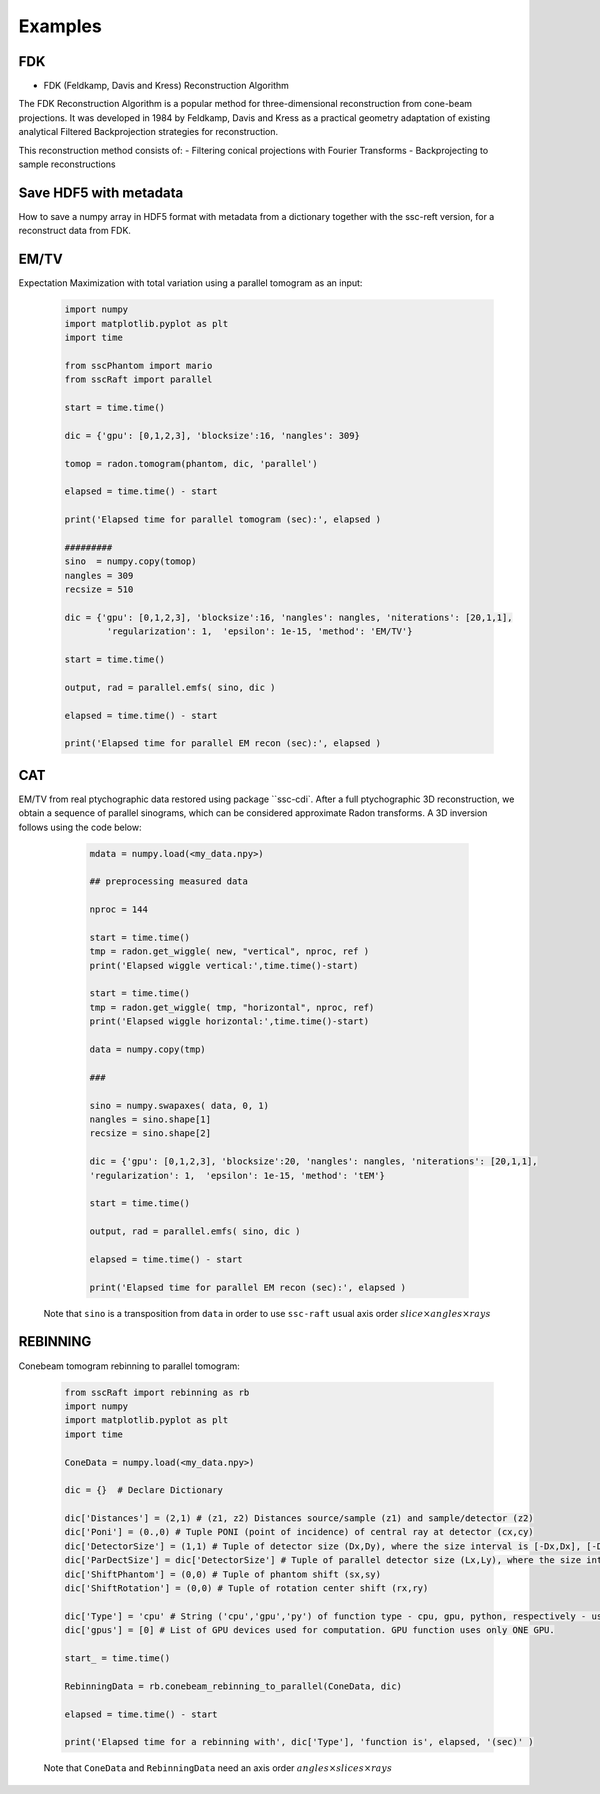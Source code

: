 Examples
========

FDK
***

* FDK (Feldkamp, Davis and Kress) Reconstruction Algorithm

The FDK Reconstruction Algorithm is a popular method for three-dimensional reconstruction from cone-beam projections. 
It was developed in 1984 by Feldkamp, Davis and Kress as a practical geometry adaptation of existing analytical Filtered Backprojection strategies for reconstruction.

This reconstruction method consists of:
- Filtering conical projections with Fourier Transforms
- Backprojecting to sample reconstructions

	.. code-block:: python
			import numpy as np
			import h5py
			import sscRaft

			in_path = 'path_to_input_HDF5_file'
			in_name = 'name_input_HDF5_file'

			# Load data, flat and dark
			# Mogno HDF5 example:

			data = h5py.File(in_path + in_name, "r")["scan"]["detector"]["data"][:].astype(np.float32)
			flat = h5py.File(in_path + in_name, "r")["scan"]["detector"]["flats"][:].astype(np.float32)[0,:,:]
			dark = h5py.File(in_path + in_name, "r")["scan"]["detector"]["darks"][:].astype(np.float32)[0,:,:]

			# Dictionary
			experiment = {}
			experiment['z1'] = 2103*1e-3
			experiment['z2'] = 2530.08*1e-3
			experiment['pixel'] = 3.61*1e-6
			experiment['n'] = 2048
			experiment['gpus'] = np.array([0,1,2,3])
			experiment['apply_rings'] = True
			experiment['normalize'] = True
			experiment['padding'] = 800

			recon = sscRaft.reconstruction_fdk(experiment, data, flat, dark)


Save HDF5 with metadata
***********************

How to save a numpy array in HDF5 format with metadata from a dictionary together with the ssc-reft version, for a reconstruct data from FDK.

	.. code-block:: python
			import sscRaft
			import h5py

			in_path = 'path_to_input_HDF5_file'
			in_name = 'name_input_HDF5_file'

			# Load data, flat and dark
			# Mogno HDF5 example:

			data = h5py.File(in_path + in_name, "r")["scan"]["detector"]["data"][:].astype(np.float32)
			flat = h5py.File(in_path + in_name, "r")["scan"]["detector"]["flats"][:].astype(np.float32)[0,:,:]
			dark = h5py.File(in_path + in_name, "r")["scan"]["detector"]["darks"][:].astype(np.float32)[0,:,:]

			# Dictionary
			experiment = {}
			experiment['z1'] = 2103*1e-3
			experiment['z2'] = 2530.08*1e-3
			experiment['pixel'] = 3.61*1e-6
			experiment['n'] = 2048
			experiment['gpus'] = np.array([0,1,2,3])
			experiment['apply_rings'] = True
			experiment['normalize'] = True
			experiment['padding'] = 800

			recon = sscRaft.reconstruction_fdk(experiment, data, flat, dark)

			out_path = 'path_to_output_HDF5_file'
			out_name = 'name_output_HDF5_file'
			ext = '.hdf5'

			# Add more parameters on dictionary if necessary to save in output file
			experiment['Input file'] = in_path + in_name
			experiment['Energy [KeV]'] = '22 and 39'

			# Create HDF5 file
			outfile = h5py.File(out_path + out_name + ext,'a')

			try:
					# Call function to save the metadata from dictionary 'experiment' with the software 'sscRaft' and its version 'sscRaft.__version__'
					sscRaft.Metadata_hdf5(outputFileHDF5 = outfile, dic = experiment, software = 'sscRaft', version = sscRaft.__version__)
			except:
					print("Error! Cannot save metadata in HDF5 output file.")
					pass

			# Save reconstruction to HDF5 output file
			outfile.create_dataset('recon', data = recon)

EM/TV
*****

Expectation Maximization with total variation using a parallel tomogram as an input: 

	.. code-block:: python

			import numpy
			import matplotlib.pyplot as plt
			import time
			
			from sscPhantom import mario
			from sscRaft import parallel

			start = time.time()
			
			dic = {'gpu': [0,1,2,3], 'blocksize':16, 'nangles': 309}

			tomop = radon.tomogram(phantom, dic, 'parallel')

			elapsed = time.time() - start
			
			print('Elapsed time for parallel tomogram (sec):', elapsed )

			#########
			sino  = numpy.copy(tomop)
			nangles = 309
			recsize = 510

			dic = {'gpu': [0,1,2,3], 'blocksize':16, 'nangles': nangles, 'niterations': [20,1,1], 
				'regularization': 1,  'epsilon': 1e-15, 'method': 'EM/TV'}

			start = time.time()

			output, rad = parallel.emfs( sino, dic )

			elapsed = time.time() - start

			print('Elapsed time for parallel EM recon (sec):', elapsed )


CAT
***

EM/TV from real ptychographic data restored using package ``ssc-cdi`. After a full
ptychographic 3D reconstruction, we obtain a sequence of parallel sinograms, which
can be considered approximate Radon transforms. A 3D inversion follows using the
code below:

	.. code-block:: python

		mdata = numpy.load(<my_data.npy>)

		## preprocessing measured data
		
		nproc = 144

		start = time.time()
		tmp = radon.get_wiggle( new, "vertical", nproc, ref )
		print('Elapsed wiggle vertical:',time.time()-start)
		
		start = time.time()
		tmp = radon.get_wiggle( tmp, "horizontal", nproc, ref)
		print('Elapsed wiggle horizontal:',time.time()-start)

		data = numpy.copy(tmp)
		
		###
		
		sino = numpy.swapaxes( data, 0, 1)
		nangles = sino.shape[1]
		recsize = sino.shape[2]
		
		dic = {'gpu': [0,1,2,3], 'blocksize':20, 'nangles': nangles, 'niterations': [20,1,1], 
		'regularization': 1,  'epsilon': 1e-15, 'method': 'tEM'}

		start = time.time()

		output, rad = parallel.emfs( sino, dic )
		
		elapsed = time.time() - start
		
		print('Elapsed time for parallel EM recon (sec):', elapsed )

  Note that ``sino`` is a transposition from ``data`` in order to use ``ssc-raft`` usual axis order
  :math:`slice \times angles \times rays` 


REBINNING
*********

Conebeam tomogram rebinning to parallel tomogram: 

	.. code-block:: python

		from sscRaft import rebinning as rb
		import numpy
		import matplotlib.pyplot as plt
		import time

		ConeData = numpy.load(<my_data.npy>)

		dic = {}  # Declare Dictionary

		dic['Distances'] = (2,1) # (z1, z2) Distances source/sample (z1) and sample/detector (z2) 
		dic['Poni'] = (0.,0) # Tuple PONI (point of incidence) of central ray at detector (cx,cy)
		dic['DetectorSize'] = (1,1) # Tuple of detector size (Dx,Dy), where the size interval is [-Dx,Dx], [-Dy,Dy]
		dic['ParDectSize'] = dic['DetectorSize'] # Tuple of parallel detector size (Lx,Ly), where the size interval is [-Lx,Lx], [-Ly,Ly]
		dic['ShiftPhantom'] = (0,0) # Tuple of phantom shift (sx,sy)
		dic['ShiftRotation'] = (0,0) # Tuple of rotation center shift (rx,ry)

		dic['Type'] = 'cpu' # String ('cpu','gpu','py') of function type - cpu, gpu, python, respectively - used to compute tomogram (3D). Defauts to 'cpu'.
		dic['gpus'] = [0] # List of GPU devices used for computation. GPU function uses only ONE GPU.

		start_ = time.time()

		RebinningData = rb.conebeam_rebinning_to_parallel(ConeData, dic)

		elapsed = time.time() - start

		print('Elapsed time for a rebinning with', dic['Type'], 'function is', elapsed, '(sec)' )

	Note that ``ConeData`` and ``RebinningData`` need an axis order :math:`angles \times slices \times rays` 